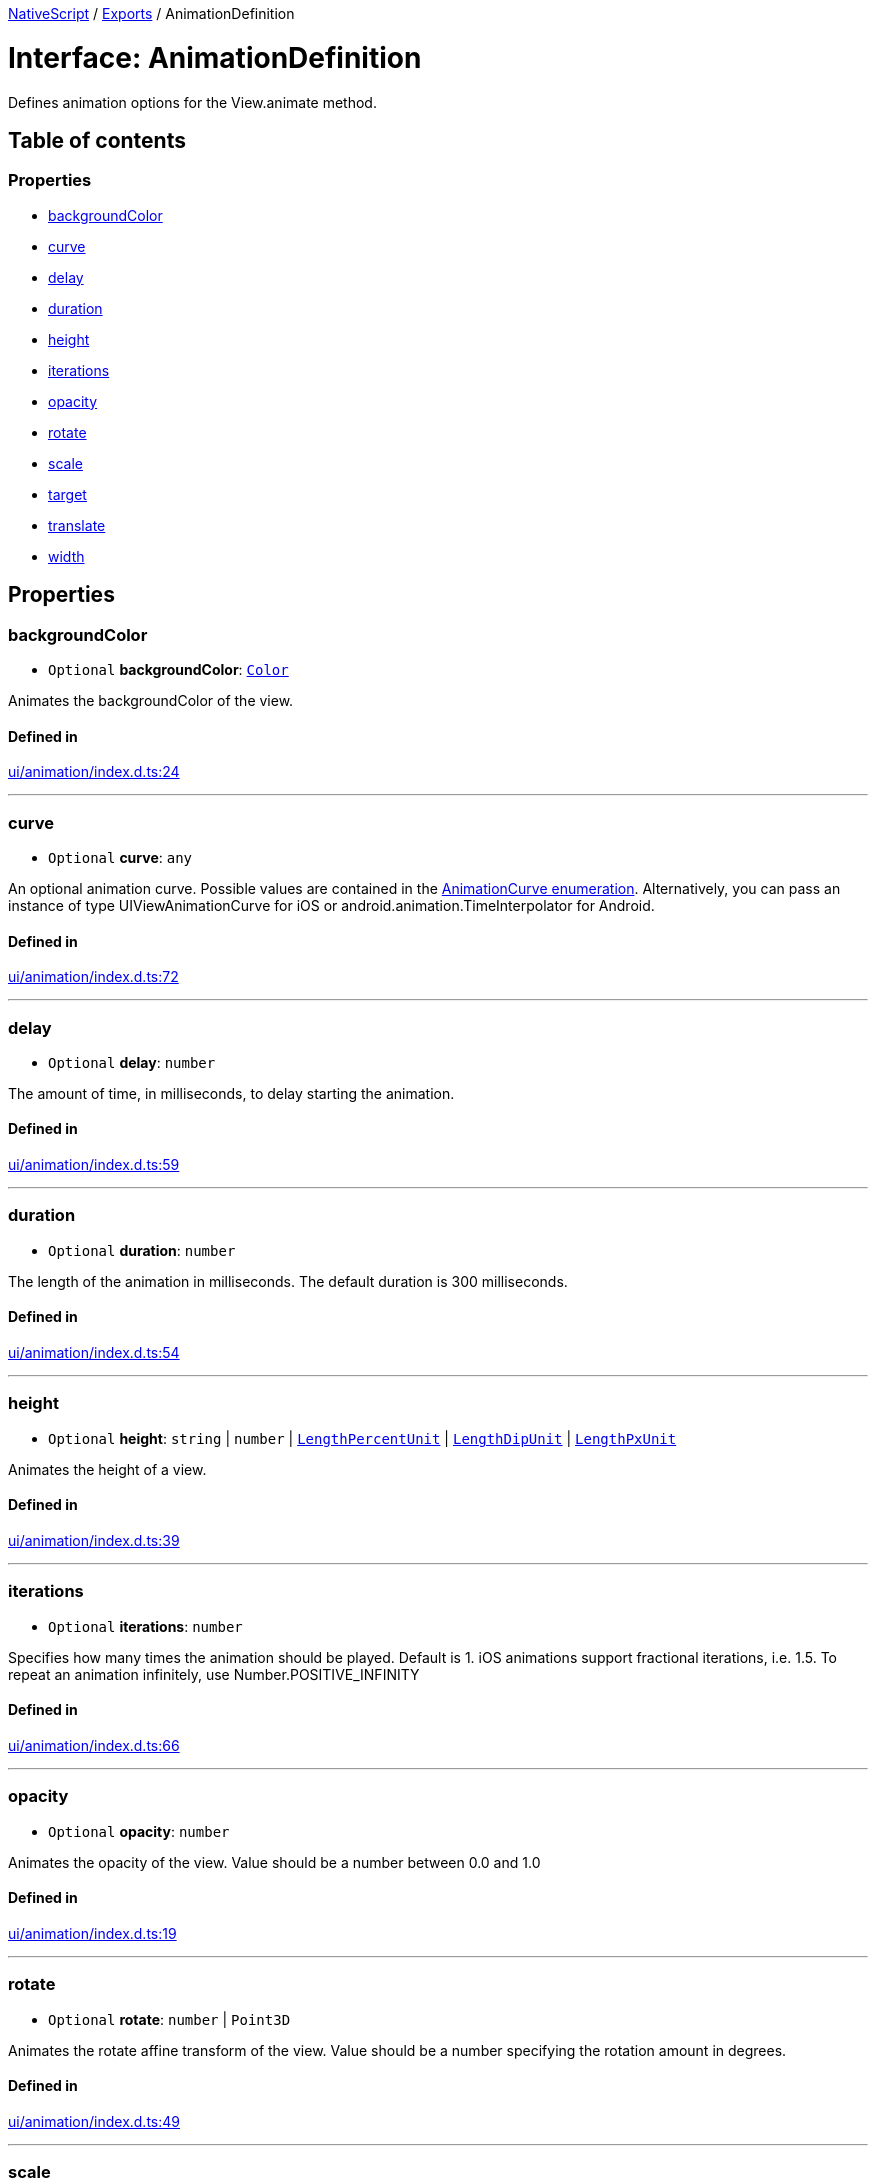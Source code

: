 :doctype: book

xref:../README.adoc[NativeScript] / xref:../modules.adoc[Exports] / AnimationDefinition

= Interface: AnimationDefinition

Defines animation options for the View.animate method.

== Table of contents

=== Properties

* link:AnimationDefinition.md#backgroundcolor[backgroundColor]
* link:AnimationDefinition.md#curve[curve]
* link:AnimationDefinition.md#delay[delay]
* link:AnimationDefinition.md#duration[duration]
* link:AnimationDefinition.md#height[height]
* link:AnimationDefinition.md#iterations[iterations]
* link:AnimationDefinition.md#opacity[opacity]
* link:AnimationDefinition.md#rotate[rotate]
* link:AnimationDefinition.md#scale[scale]
* link:AnimationDefinition.md#target[target]
* link:AnimationDefinition.md#translate[translate]
* link:AnimationDefinition.md#width[width]

== Properties

[#backgroundcolor]
=== backgroundColor

• `Optional` *backgroundColor*: xref:../classes/Color.adoc[`Color`]

Animates the backgroundColor of the view.

==== Defined in

https://github.com/NativeScript/NativeScript/blob/02d4834bd/packages/core/ui/animation/index.d.ts#L24[ui/animation/index.d.ts:24]

'''

[#curve]
=== curve

• `Optional` *curve*: `any`

An optional animation curve.
Possible values are contained in the link:../modules/_ui_enums_.animationcurve.html[AnimationCurve enumeration].
Alternatively, you can pass an instance of type UIViewAnimationCurve for iOS or android.animation.TimeInterpolator for Android.

==== Defined in

https://github.com/NativeScript/NativeScript/blob/02d4834bd/packages/core/ui/animation/index.d.ts#L72[ui/animation/index.d.ts:72]

'''

[#delay]
=== delay

• `Optional` *delay*: `number`

The amount of time, in milliseconds, to delay starting the animation.

==== Defined in

https://github.com/NativeScript/NativeScript/blob/02d4834bd/packages/core/ui/animation/index.d.ts#L59[ui/animation/index.d.ts:59]

'''

[#duration]
=== duration

• `Optional` *duration*: `number`

The length of the animation in milliseconds.
The default duration is 300 milliseconds.

==== Defined in

https://github.com/NativeScript/NativeScript/blob/02d4834bd/packages/core/ui/animation/index.d.ts#L54[ui/animation/index.d.ts:54]

'''

[#height]
=== height

• `Optional` *height*: `string` | `number` | link:../modules/CoreTypes.md#lengthpercentunit[`LengthPercentUnit`] | link:../modules/CoreTypes.md#lengthdipunit[`LengthDipUnit`] | link:../modules/CoreTypes.md#lengthpxunit[`LengthPxUnit`]

Animates the height of a view.

==== Defined in

https://github.com/NativeScript/NativeScript/blob/02d4834bd/packages/core/ui/animation/index.d.ts#L39[ui/animation/index.d.ts:39]

'''

[#iterations]
=== iterations

• `Optional` *iterations*: `number`

Specifies how many times the animation should be played.
Default is 1.
iOS animations support fractional iterations, i.e.
1.5.
To repeat an animation infinitely, use Number.POSITIVE_INFINITY

==== Defined in

https://github.com/NativeScript/NativeScript/blob/02d4834bd/packages/core/ui/animation/index.d.ts#L66[ui/animation/index.d.ts:66]

'''

[#opacity]
=== opacity

• `Optional` *opacity*: `number`

Animates the opacity of the view.
Value should be a number between 0.0 and 1.0

==== Defined in

https://github.com/NativeScript/NativeScript/blob/02d4834bd/packages/core/ui/animation/index.d.ts#L19[ui/animation/index.d.ts:19]

'''

[#rotate]
=== rotate

• `Optional` *rotate*: `number` | `Point3D`

Animates the rotate affine transform of the view.
Value should be a number specifying the rotation amount in degrees.

==== Defined in

https://github.com/NativeScript/NativeScript/blob/02d4834bd/packages/core/ui/animation/index.d.ts#L49[ui/animation/index.d.ts:49]

'''

[#scale]
=== scale

• `Optional` *scale*: `Pair`

Animates the scale affine transform of the view.

==== Defined in

https://github.com/NativeScript/NativeScript/blob/02d4834bd/packages/core/ui/animation/index.d.ts#L34[ui/animation/index.d.ts:34]

'''

[#target]
=== target

• `Optional` *target*: xref:../classes/View.adoc[`View`]

The view whose property is to be animated.

==== Defined in

https://github.com/NativeScript/NativeScript/blob/02d4834bd/packages/core/ui/animation/index.d.ts#L14[ui/animation/index.d.ts:14]

'''

[#translate]
=== translate

• `Optional` *translate*: `Pair`

Animates the translate affine transform of the view.

==== Defined in

https://github.com/NativeScript/NativeScript/blob/02d4834bd/packages/core/ui/animation/index.d.ts#L29[ui/animation/index.d.ts:29]

'''

[#width]
=== width

• `Optional` *width*: `string` | `number` | link:../modules/CoreTypes.md#lengthpercentunit[`LengthPercentUnit`] | link:../modules/CoreTypes.md#lengthdipunit[`LengthDipUnit`] | link:../modules/CoreTypes.md#lengthpxunit[`LengthPxUnit`]

Animates the width of a view.

==== Defined in

https://github.com/NativeScript/NativeScript/blob/02d4834bd/packages/core/ui/animation/index.d.ts#L44[ui/animation/index.d.ts:44]
